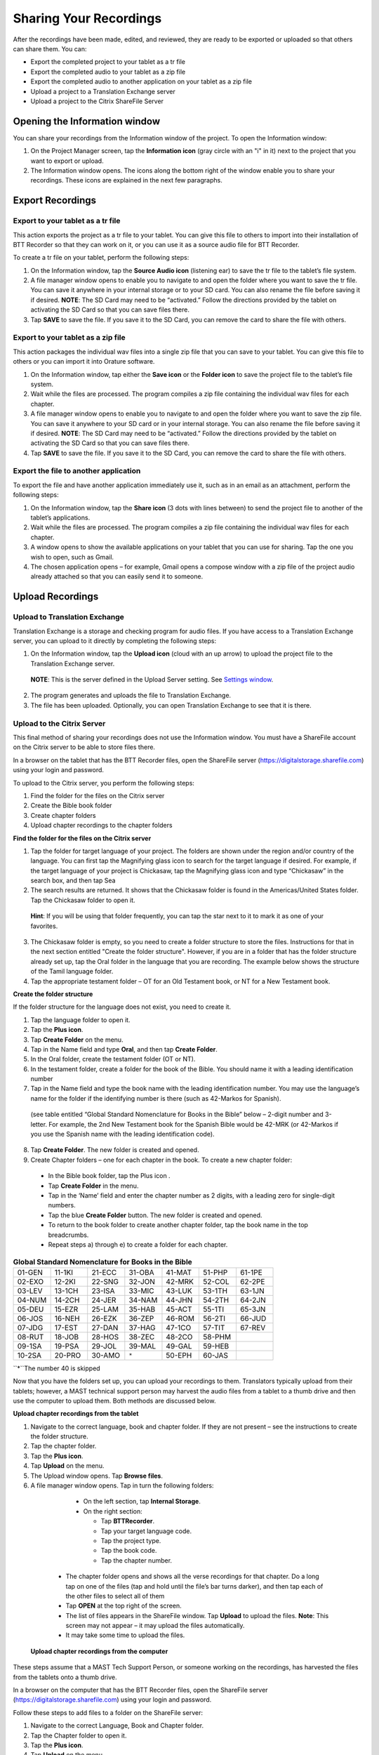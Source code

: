 Sharing Your Recordings
=======================

After the recordings have been made, edited, and reviewed, they are ready to be exported or uploaded so that others can share them. You can:

*	Export the completed project to your tablet as a tr file

*	Export the completed audio to your tablet as a zip file

*	Export the completed audio to another application on your tablet as a zip file

*	Upload a project to a Translation Exchange server 

*	Upload a project to the Citrix ShareFile Server

Opening the Information window
------------------------------

You can share your recordings from the Information window of the project. To open the Information window:

1.	On the Project Manager screen, tap the **Information icon** (gray circle with an "i" in it) next to the project that you want to export or upload. 
 
2.	The Information window opens. The icons along the bottom right of the window enable you to share your recordings. These icons are explained in the next few paragraphs.
 
.. image:: ../images/InformationWindow.png
    :align: center
    :alt: Information Window

Export Recordings
-----------------

Export to your tablet as a tr file 
^^^^^^^^^^^^^^^^^^^^^^^^^^^^^^^^^^

This action exports the project as a tr file to your tablet. You can give this file to others to import into their installation of BTT Recorder so that they can work on it, or you can use it as a source audio file for BTT Recorder.

To create a tr file on your tablet, perform the following steps:

1.	On the Information window, tap the **Source Audio icon** (listening ear) to save the tr file to the tablet’s file system.
 
2.	A file manager window opens to enable you to navigate to and open the folder where you want to save the tr file. You can save it anywhere in your internal storage or to your SD card. You can also rename the file before saving it if desired. **NOTE**: The SD Card may need to be “activated.” Follow the directions provided by the tablet on activating the SD Card so that you can save files there.

3.	Tap **SAVE** to save the file. If you save it to the SD Card, you can remove the card to share the file with others. 
 
Export to your tablet as a zip file
^^^^^^^^^^^^^^^^^^^^^^^^^^^^^^^^^^^

This action packages the individual wav files into a single zip file that you can save to your tablet. You can give this file to others or you can import it into Orature software. 

1.	On the Information window, tap either the **Save icon** or the **Folder icon** to save the project file to the tablet’s file system.

2.	Wait while the files are processed. The program compiles a zip file containing the individual wav files for each chapter.
 
3.	A file manager window opens to enable you to navigate to and open the folder where you want to save the zip file. You can save it anywhere to your SD card or in your internal storage. You can also rename the file before saving it if desired. **NOTE**: The SD Card may need to be “activated.” Follow the directions provided by the tablet on activating the SD Card so that you can save files there.

4.	Tap **SAVE** to save the file. If you save it to the SD Card, you can remove the card to share the file with others.

Export the file to another application
^^^^^^^^^^^^^^^^^^^^^^^^^^^^^^^^^^^^^^^^

To export the file and have another application immediately use it, such as in an email as an attachment, perform the following steps:

1.	On the Information window, tap the **Share icon** (3 dots with lines between) to send the project file to another of the tablet’s applications.

2.	Wait while the files are processed. The program compiles a zip file containing the individual wav files for each chapter.
 
3.	A window opens to show the available applications on your tablet that you can use for sharing. Tap the one you wish to open, such as Gmail.
 
4.	The chosen application opens – for example, Gmail opens a compose window with a zip file of the project audio already attached so that you can easily send it to someone.
 

Upload Recordings
-----------------

Upload to Translation Exchange
^^^^^^^^^^^^^^^^^^^^^^^^^^^^^^

Translation Exchange is a storage and checking program for audio files. If you have access to a Translation Exchange server, you can upload to it directly by completing the following steps:

1.	On the Information window, tap the **Upload icon** (cloud with an up arrow) to upload the project file to the Translation Exchange server.
    **NOTE**: This is the server defined in the Upload Server setting. See `Settings window <https://btt-recorder.readthedocs.io/en/latest/mainscreens.html#settings-window>`_.
 
2.	The program generates and uploads the file to Translation Exchange.
 
3.	The file has been uploaded. Optionally, you can open Translation Exchange to see that it is there. 
 
Upload to the Citrix Server
^^^^^^^^^^^^^^^^^^^^^^^^^^^

This final method of sharing your recordings does not use the Information window. You must have a ShareFile account on the Citrix server to be able to store files there.

In a browser on the tablet that has the BTT Recorder files, open the ShareFile server (https://digitalstorage.sharefile.com) using your login and password.

To upload to the Citrix server, you perform the following steps:

1.	Find the folder for the files on the Citrix server

2.	Create the Bible book folder

3.	Create chapter folders

4.	Upload chapter recordings to the chapter folders

**Find the folder for the files on the Citrix server**

1.	Tap the folder for target language of your project. The folders are shown under the region and/or country of the language. You can first tap the Magnifying glass icon to search for the target language if desired. For example, if the target language of your project is Chickasaw, tap the Magnifying glass icon and type “Chickasaw” in the search box, and then tap Sea 

2.	The search results are returned. It shows that the Chickasaw folder is found in the Americas/United States folder. Tap the Chickasaw folder to open it.
    **Hint**: If you will be using that folder frequently, you can tap the star next to it to mark it as one of your favorites.
 
3)	The Chickasaw folder is empty, so you need to create a folder structure to store the files. Instructions for that in the next section entitled "Create the folder structure". However, if you are in a folder that has the folder structure already set up, tap the Oral folder in the language that you are recording. The example below shows the structure of the Tamil language folder.         
             
4)	Tap the appropriate testament folder – OT for an Old Testament book, or NT for a New Testament book.
 

**Create the folder structure**

If the folder structure for the language does not exist, you need to create it. 

1.	Tap the language folder to open it.

2.	Tap the **Plus icon**.

3.	Tap **Create Folder** on the menu.

4.	Tap in the Name field and type **Oral**, and then tap **Create Folder**.
 
5.	In the Oral folder, create the testament folder (OT or NT).

6.	In the testament folder, create a folder for the book of the Bible. You should name it with a leading identification number

7.	Tap in the Name field and type the book name with the leading identification number. You may use the language’s name for the folder if the identifying number is there (such as 42-Markos for Spanish).
 
    (see table entitled “Global Standard Nomenclature for Books in the Bible”  below – 2-digit number and 3-letter. For example, the 2nd New Testament book for the Spanish Bible would be 42-MRK (or 42-Markos if you use the Spanish name with the leading identification code).

8.	Tap **Create Folder**. The new folder is created and opened. 

9.	Create Chapter folders – one for each chapter in the book. To create a new chapter folder:    

    * In the Bible book folder, tap the Plus icon  .

    *	Tap **Create Folder** in the menu.

    * Tap in the ‘Name’ field and enter the chapter number as 2 digits, with a leading zero for single-digit numbers.
    
    * Tap the blue **Create Folder** button. The new folder is created and opened.
 
    * To return to the book folder to create another chapter folder, tap the book name in the top breadcrumbs.
 
    * Repeat steps a) through e) to create a folder for each chapter.

.. list-table:: **Global Standard Nomenclature for Books in the Bible**
   :widths: 30 30 30 30 30 30 30
   :header-rows: 0

   * - 01-GEN	
     - 11-1KI	
     - 21-ECC	
     - 31-OBA	
     - 41-MAT	
     - 51-PHP	
     - 61-1PE

   * - 02-EXO	
     - 12-2KI	
     - 22-SNG	
     - 32-JON	
     - 42-MRK	
     - 52-COL	
     - 62-2PE
     
   * - 03-LEV	
     - 13-1CH	
     - 23-ISA	
     - 33-MIC	
     - 43-LUK	
     - 53-1TH	
     - 63-1JN

   * - 04-NUM
     - 14-2CH	
     - 24-JER	
     - 34-NAM	
     - 44-JHN	
     - 54-2TH	
     - 64-2JN

   * - 05-DEU	
     - 15-EZR	
     - 25-LAM	
     - 35-HAB	
     - 45-ACT	
     - 55-1TI	
     - 65-3JN

   * - 06-JOS	
     - 16-NEH	
     - 26-EZK	
     - 36-ZEP	
     - 46-ROM	
     - 56-2TI	
     - 66-JUD

   * - 07-JDG	
     - 17-EST	
     - 27-DAN	
     - 37-HAG	
     - 47-1CO	
     - 57-TIT	
     - 67-REV
        
   * - 08-RUT	
     - 18-JOB	
     - 28-HOS	
     - 38-ZEC	
     - 48-2CO	
     - 58-PHM
     - 

   * - 09-1SA	
     - 19-PSA	
     - 29-JOL	
     - 39-MAL	
     - 49-GAL	
     - 59-HEB	
     - 

   * - 10-2SA	
     - 20-PRO	
     - 30-AMO	
     - ``*``     
     - 50-EPH	
     - 60-JAS	
     -


``*``The number 40 is skipped

Now that you have the folders set up, you can upload your recordings to them. Translators typically upload from their tablets; however, a MAST technical support person may harvest the audio files from a tablet to a thumb drive and then use the computer to upload them. Both methods are discussed below.

**Upload chapter recordings from the tablet**

1.	Navigate to the correct language, book and chapter folder. If they are not present – see the instructions to create the folder structure.

2.	Tap the chapter folder.
 
3.	Tap the **Plus icon**. 

4.	Tap **Upload** on the menu. 
 
5.	The Upload window opens. Tap **Browse files**.

6.	A file manager window opens. Tap in turn the following folders:

    * On the left section, tap **Internal Storage**.
 
    * On the right section:
    
      * Tap **BTTRecorder**.
 
      * Tap your target language code.
 
      * Tap the project type.
 
      * Tap the book code.
 
      * Tap the chapter number. 
 
  * The chapter folder opens and shows all the verse recordings for that chapter. Do a long tap on one of the files (tap and hold until the file’s bar turns darker), and then tap each of the other files to select all of them

  * Tap **OPEN** at the top right of the screen.
 
  * The list of files appears in the ShareFile window. Tap **Upload** to upload the files.
    **Note**: This screen may not appear – it may upload the files automatically.
 
  * It may take some time to upload the files.
 
 **Upload chapter recordings from the computer**

These steps assume that a MAST Tech Support Person, or someone working on the recordings, has harvested the files from the tablets onto a thumb drive.

In a browser on the computer that has the BTT Recorder files, open the ShareFile server (https://digitalstorage.sharefile.com) using your login and password.

Follow these steps to add files to a folder on the ShareFile server:

1.	Navigate to the correct Language, Book and Chapter folder.

2.	Tap the Chapter folder to open it.

3.	Tap the **Plus icon**. 

4.	Tap **Upload** on the menu. 
    The Upload window opens. There are 2 ways to upload the files:

    * Browse to files:
    
      *	Click **Browse files**.
      
      *	Use the File Explorer to browse to the files on the thumb drive or computer’s hard drive.
      
      * Select the desired files and click **Open**.
      
      * On the Upload window on ShareFile, click **Upload**. Wait while the files upload to the server.

OR

    * Drag the files from the File Explorer.

      * Open File Explorer and browse to the files on the thumb drive or computer’s hard drive.

      * Select the files and click-hold-and-drag the files to the browser window. Release the mouse button when you see the words “Drop files here”. 
 
      * Wait while the files upload to the server.

  Repeat these steps for all audio files in each of the chapters. 
